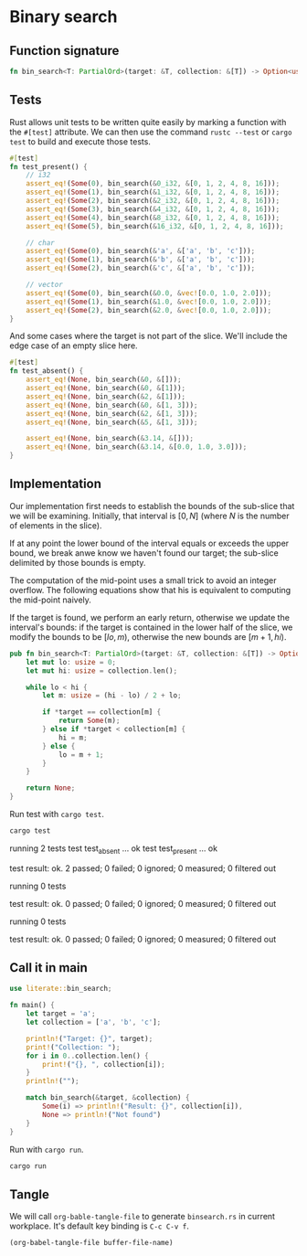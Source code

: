 * Binary search

** Function signature

#+BEGIN_SRC rust :tangle no
fn bin_search<T: PartialOrd>(target: &T, collection: &[T]) -> Option<usize>;
#+END_SRC

** Tests
Rust allows unit tests to be written quite easily by marking a function with the
=#[test]= attribute. We can then use the command =rustc --test= or =cargo test=
to build and execute those tests.

#+BEGIN_SRC rust :tangle src/lib.rs
#[test]
fn test_present() {
    // i32
    assert_eq!(Some(0), bin_search(&0_i32, &[0, 1, 2, 4, 8, 16]));
    assert_eq!(Some(1), bin_search(&1_i32, &[0, 1, 2, 4, 8, 16]));
    assert_eq!(Some(2), bin_search(&2_i32, &[0, 1, 2, 4, 8, 16]));
    assert_eq!(Some(3), bin_search(&4_i32, &[0, 1, 2, 4, 8, 16]));
    assert_eq!(Some(4), bin_search(&8_i32, &[0, 1, 2, 4, 8, 16]));
    assert_eq!(Some(5), bin_search(&16_i32, &[0, 1, 2, 4, 8, 16]));

    // char
    assert_eq!(Some(0), bin_search(&'a', &['a', 'b', 'c']));
    assert_eq!(Some(1), bin_search(&'b', &['a', 'b', 'c']));
    assert_eq!(Some(2), bin_search(&'c', &['a', 'b', 'c']));

    // vector
    assert_eq!(Some(0), bin_search(&0.0, &vec![0.0, 1.0, 2.0]));
    assert_eq!(Some(1), bin_search(&1.0, &vec![0.0, 1.0, 2.0]));
    assert_eq!(Some(2), bin_search(&2.0, &vec![0.0, 1.0, 2.0]));
}
#+END_SRC

And some cases where the target is not part of the slice. We'll include the edge
case of an empty slice here.

#+BEGIN_SRC rust :tangle src/lib.rs
#[test]
fn test_absent() {
    assert_eq!(None, bin_search(&0, &[]));
    assert_eq!(None, bin_search(&0, &[1]));
    assert_eq!(None, bin_search(&2, &[1]));
    assert_eq!(None, bin_search(&0, &[1, 3]));
    assert_eq!(None, bin_search(&2, &[1, 3]));
    assert_eq!(None, bin_search(&5, &[1, 3]));

    assert_eq!(None, bin_search(&3.14, &[]));
    assert_eq!(None, bin_search(&3.14, &[0.0, 1.0, 3.0]));
}
#+END_SRC

** Implementation

Our implementation first needs to establish the bounds of the sub-slice that we
will be examining. Initially, that interval is $[0, N]$ (where $N$ is the number
of elements in the slice).

If at any point the lower bound of the interval equals or exceeds the upper
bound, we break anwe know we haven't found our target; the sub-slice delimited
by those bounds is empty.

The computation of the mid-point uses a small trick to avoid an integer
overflow. The following equations show that his is equivalent to computing the
mid-point naively.

#+BEGIN_LaTex
\begin{align*}
\frac{hi - lo}{2} + lo &= \frac{hi - lo}{2} + \frac{2\times lo}{2} \\
&= \frac{hi - lo + 2\times lo}{2} \\
&= \frac{ha + lo}{2}
\end{align*}
#+END_LaTex

If the target is found, we perform an early return, otherwise we update the
interval's bounds: if the target is contained in the lower half of the slice, we
modify the bounds to be $[lo, m)$, otherwise the new bounds are $[m+1, hi)$.

#+BEGIN_SRC rust :tangle src/lib.rs
pub fn bin_search<T: PartialOrd>(target: &T, collection: &[T]) -> Option<usize> {
    let mut lo: usize = 0;
    let mut hi: usize = collection.len();

    while lo < hi {
        let m: usize = (hi - lo) / 2 + lo;

        if *target == collection[m] {
            return Some(m);
        } else if *target < collection[m] {
            hi = m;
        } else {
            lo = m + 1;
        }
    }

    return None;
}
#+END_SRC

Run test with =cargo test=.

#+BEGIN_SRC sh :results raw
cargo test
#+END_SRC

#+RESULTS:

running 2 tests
test test_absent ... ok
test test_present ... ok

test result: ok. 2 passed; 0 failed; 0 ignored; 0 measured; 0 filtered out


running 0 tests

test result: ok. 0 passed; 0 failed; 0 ignored; 0 measured; 0 filtered out


running 0 tests

test result: ok. 0 passed; 0 failed; 0 ignored; 0 measured; 0 filtered out

** Call it in main
#+BEGIN_SRC rust :tangle src/main.rs
use literate::bin_search;

fn main() {
    let target = 'a';
    let collection = ['a', 'b', 'c'];

    println!("Target: {}", target);
    print!("Collection: ");
    for i in 0..collection.len() {
        print!("{}, ", collection[i]);
    }
    println!("");

    match bin_search(&target, &collection) {
        Some(i) => println!("Result: {}", collection[i]),
        None => println!("Not found")
    }
}
#+END_SRC

Run with =cargo run=.

#+BEGIN_SRC sh :results raw
cargo run
#+END_SRC

#+RESULTS:
Target: a
Collection: a, b, c,
Result: a

** Tangle

We will call =org-bable-tangle-file= to generate =binsearch.rs= in current
workplace. It's default key binding is =C-c C-v f=.

#+BEGIN_SRC elisp :tangle no :results none
(org-babel-tangle-file buffer-file-name)
#+END_SRC

